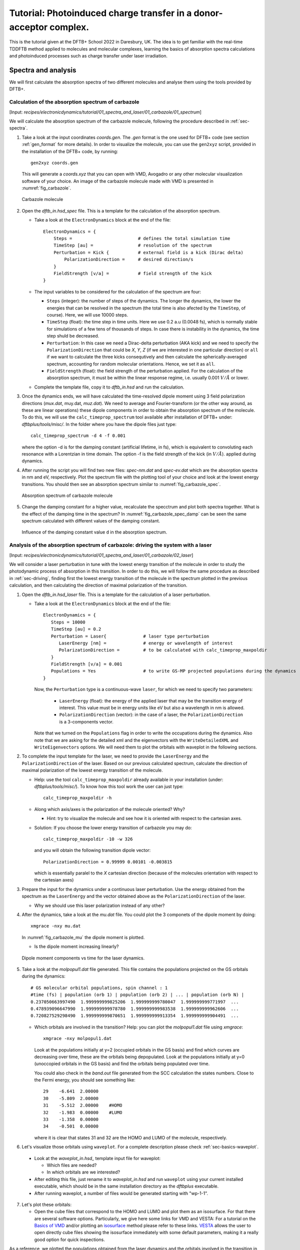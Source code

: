 .. highlight:: none

*******************************************************************
Tutorial: Photoinduced charge transfer in a donor-acceptor complex.
*******************************************************************

This is the tutorial given at the DFTB+ School 2022 in Daresbury, UK. The idea is to get familiar
with the real-time TDDFTB method applied to molecules and molecular complexes, learning the basics of absorption spectra calculations and photoinduced processes such as charge transfer under laser irradiation.

Spectra and analysis
====================

We will first calculate the absorption spectra of two different molecules and
analyse them using the tools provided by DFTB+.

Calculation of the absorption spectrum of carbazole
---------------------------------------------------

[Input: `recipes/electronicdynamics/tutorial/01_spectra_and_laser/01_carbazole/01_spectrum`]

We will calculate the absorption spectrum of the carbazole molecule, following the procedure described in  :ref:`sec-spectra`.

1. Take a look at the input coordinates *coords.gen*. The *.gen* format
   is the one used for DFTB+ code (see section :ref:`gen_format` for more details). In order to visualize the molecule,
   you can use the ``gen2xyz`` script, provided in the installation of the 
   DFTB+ code, by running::
     
     gen2xyz coords.gen

   This will generate a *coords.xyz* that you can open with VMD, Avogadro or
   any other molecular visualization software of your choice. An image of the
   carbazole molecule made with VMD is presented in :numref:`fig_carbazole`.

   .. _fig_carbazole:
   .. figure:: ../_figures/elecdynamics/tutorial/carbazole.png
      :height: 30ex
      :align: center
      :alt: Carbazole molecule.

      Carbazole molecule

2. Open the *dftb_in.hsd_spec* file. This is a template for the calculation
   of the absorption spectrum.

   - Take a look at the ``ElectronDynamics`` block at the end of the file:: 
    
      ElectronDynamics = {
          Steps =                         # defines the total simulation time
          TimeStep [au] =                 # resolution of the spectrum
          Perturbation = Kick {           # external field is a kick (Dirac delta)
              PolarizationDirection =     # desired direction/s
          }
          FieldStrength [v/a] =           # field strength of the kick
      }

   - The input variables to be considered for the calculation of the spectrum are four:

     * ``Steps`` (integer): the number of steps of the dynamics. The longer the dynamics, the lower the
       energies that can be resolved in the spectrum (the total time is also afected by the ``TimeStep``, of course). Here, we will use 10000 steps.
     * ``TimeStep`` (float): the time step in time units. Here we use 0.2 a.u (0.0048 fs), which is normally stable for simulations of a few tens of thousands of steps. In case there is instability in the dynamics, the time step shuld be decreased.
     * ``Perturbation``: In this case we need a Dirac-delta perturbation (AKA kick) and we need to 
       specify the ``PolarizationDirection`` that could be *X*, *Y*, *Z* (if we are interested in 
       one particular direction) or ``all`` if we want to calculate the three kicks consequtively and then calculate the spherically-averaged spectrum, accounting for random molecular orientations.
       Hence, we set it as ``all``.
     * ``FieldStrength`` (float): the field strength of the perturbation applied. For the
       calculation of the absorption spectrum, it must be within the linear response regime,
       i.e. usually 0.001 :math:`V/\AA` or lower.

   - Complete the template file, copy it to *dftb_in.hsd* and run the calculation.

3. Once the dynamics ends, we will have calculated the time-resolved dipole moment using 3 field polarization directions (*mux.dat*, muy.dat, *muz.dat*). We need to average and Fourier-transform (or the other way around, as these are linear operations) these dipole components
   in order to obtain the absorption spectrum of the molecule. To do this, we will use the
   ``calc_timeprop_spectrum`` tool available after installation of DFTB+ under: 
   *dftbplus/tools/misc/*. In the folder
   where you have the dipole files just type::

    calc_timeprop_spectrum -d 4 -f 0.001

   where the option -d is for the damping constant (artificial lifetime, in fs), which is equivalent to convoluting each resonance with a Lorentzian in time domain.
   The option -f is the field strength of the kick (in :math:`V/\AA`).  applied during dynamics.

4. After running the script you will find two new files: *spec-nm.dat* and *spec-ev.dat* which are
   the absorption spectra in nm and eV, respectively. Plot the spectrum file with the plotting tool
   of your choice and look at the lowest energy transitions. You should then see
   an absorption spectrum similar to :numref:`fig_carbazole_spec`.

   .. _fig_carbazole_spec:
   .. figure:: ../_figures/elecdynamics/tutorial/spec-nm-carbazole.png
      :width: 60%
      :align: center
      :alt: Absorption spectrum of carbazole molecule

      Absorption spectrum of carbazole molecule

5. Change the damping constant for a higher value, recalculate the specctrum and plot both spectra
   together. What is the effect of the damping time in the spectrum?
   In :numref:`fig_carbazole_spec_damp` can be seen the same spectrum calculated with
   different values of the damping constant.

   .. _fig_carbazole_spec_damp:
   .. figure:: ../_figures/elecdynamics/tutorial/specs-comparison-damp.png
      :width: 60%
      :align: center
      :alt: Influence of the damping constant value ``d`` in the absorption spectrum.

      Influence of the damping constant value ``d`` in the absorption spectrum.

Analysis of the absorption spectrum of carbazole: driving the system with a laser
---------------------------------------------------------------------------------

[Input: `recipes/electronicdynamics/tutorial/01_spectra_and_laser/01_carbazole/02_laser`]

We will consider a laser perturbation in tune with the lowest energy
transition of the molecule in order to study the photodynamic
process of absorption in this transition. In order to do this, we
will follow the same procedure as described in :ref:`sec-driving`, 
finding first the lowest energy transition of the molecule in the spectrum plotted in the previous calculation, and then calculating the direction of maximal polarization of the transition.

1. Open the *dftb_in.hsd_laser* file. This is a template for the calculation
   of a laser perturbation.

   - Take a look at the ``ElectronDynamics`` block at the end of the file:: 
     
      ElectronDynamics = {
         Steps = 10000
         TimeStep [au] = 0.2
         Perturbation = Laser{              # laser type perturbation
            LaserEnergy [nm] =              # energy or wavelength of interest
            PolarizationDirection =         # to be calculated with calc_timeprop_maxpoldir
         }
         FieldStrength [v/a] = 0.001
         Populations = Yes                  # to write GS-MP projected populations during the dynamics
      }

     Now, the ``Perturbation`` type is a continuous-wave ``laser``, for which we need to specify two parameters:
         
         * ``LaserEnergy`` (float): the energy of the applied laser that may be
           the transition energy of interest. This value must be in energy units
           like eV but also a wavelength in nm is allowed.
         * ``PolarizationDirection`` (vector): in the case of a laser, the 
           ``PolarizationDirection`` is a 3-components vector.

     Note that we turned on the ``Populations`` flag in order to write
     the occupations during the dynamics. Also note that we are asking for
     the detailed xml and the eigenvectors with the ``WriteDetailedXML``
     and ``WriteEigenvectors`` options. We will need them to plot the orbitals
     with waveplot in the following sections. 

2. To complete the input template for the laser, we need to provide
   the ``LaserEnergy`` and the ``PolarizationDirection`` of the laser. Based on 
   our previous calculated spectrum, calculate the direction of maximal 
   polarization of the lowest energy transition of the molecule.

   - Help: use the tool ``calc_timeprop_maxpoldir`` already available in
     your installation (under: *dftbplus/tools/misc/*). To know how this
     tool work the user can just type::

      calc_timeprop_maxpoldir -h

   - Along which axis/axes is the polarization of the molecule oriented? Why?
  
     - Hint: try to visualize the molecule and see how it is oriented with respect
       to the cartesian axes.
   
   + Solution: If you choose the lower energy transition of carbazole you may do::
      
      calc_timeprop_maxpoldir -10 -w 326

     and you will obtain the following transition dipole vector::
      
      PolarizationDirection = 0.99999 0.00101 -0.003815

     which is essentially paralel to the *X* cartesian direction (because
     of the molecules orientation with respect to the cartesian axes)

3. Prepare the input for the dynamics under a continuous laser perturbation.
   Use the energy obtained from the spectrum as the ``LaserEnergy``
   and the vector obtained above as the ``PolarizationDirection`` of the 
   laser.

   - Why we should use this laser polarization instead of any other?

4. After the dynamics, take a look at the *mu.dat* file. You could plot the 3
   componets of the dipole moment by doing::

      xmgrace -nxy mu.dat

   In :numref:`fig_carbazole_mu` the dipole moment is plotted.

   - Is the dipole moment increasing linearly?
   
   .. _fig_carbazole_mu:
   .. figure:: ../_figures/elecdynamics/tutorial/mu-carbazole-components.png
      :width: 60%
      :align: center
      :alt: mu components

      Dipole moment components vs time for the laser dynamics.

5. Take a look at the *molpopul1.dat* file
   generated. This file contains the populations projected on the GS orbitals during the dynamics::
      
      # GS molecular orbital populations, spin channel : 1
      #time (fs) | population (orb 1) | population (orb 2) | ... | population (orb N) |
      0.237050663997490  1.999999999825206  1.999999999780047  1.999999999771997  ...
      0.478939096647990  1.999999999978780  1.999999999983538  1.999999999962606  ...
      0.720827529298490  1.999999999870651  1.999999999913354  1.999999999904491  ...

   - Which orbitals are involved in the transition?
     Help: you can plot the *molpopul1.dat* file using `xmgrace`::

        xmgrace -nxy molpopul1.dat

     Look at the populations initially at y=2 (occupied orbitals in the GS basis) and find
     which curves are decreasing over time, these are the orbitals
     being depopulated.
     Look at the populations initially at y=0 (unoccopied orbitals in the GS basis) and find
     the orbitals being populated over time.

     You could also check in the *band.out* file generated from the SCC 
     calculation the states numbers. Close to the Fermi energy, you 
     should see something like::

      29    -6.641  2.00000
      30    -5.809  2.00000
      31    -5.512  2.00000    #HOMO
      32    -1.983  0.00000    #LUMO
      33    -1.358  0.00000
      34    -0.501  0.00000

     where it is clear that states 31 and 32 are the HOMO 
     and LUMO of the molecule, respectively.   

6. Let's visualize those orbitals using ``waveplot``. For a complete description please check :ref:`sec-basics-waveplot`.

  - Look at the *waveplot_in.hsd_* template input file for waveplot:
    
    - Which files are needed?
    - In which orbitals are we interested?

  - After editing this file, just rename it to *waveplot_in.hsd* and run
    ``waveplot`` using your current installed executable, which should be in the same installation directory as the `dftbplus` executable.

  - After running waveplot, a number of files would be generated starting with "wp-1-1".

7. Let's plot these orbitals:

   - Open the cube files that correspond to the HOMO and LUMO and plot them as an isosurface.
     For that there are several software options. Particularly, we give here some links for VMD and VESTA:
     For a tutorial on the `Basics of VMD <https://www.ks.uiuc.edu/Training/SumSchool/materials/sources/tutorials/01-vmd-tutorial/html/node2.html>`_ and/or plotting an `isosurface <https://www.ks.uiuc.edu/Research/vmd/current/ug/node77.html>`_ method please refer to these links.
     `VESTA <https://jp-minerals.org/vesta/en/download.html>`_ allows the user to open directly cube files showing the isosurface immediately
     with some default parameters, making it a really good option for quick inspections.

As a reference, we plotted the populations obtained from the laser dynamics
and the orbitals involved in the transition in :numref:`fig_carbazole_pops`.

.. _fig_carbazole_pops:
.. figure:: ../_figures/elecdynamics/tutorial/molpopul-carbazole.png
   :width: 100%
   :align: center
   :alt: molpopul1-carbazole

   (left)Populations vs time for the laser dynamics. (right) Orbitals involved
   in the lower energy transition of the carbazole molecule.


Now it's your turn! Calculation of PDI absorption spectrum
----------------------------------------------------------

[Input: `recipes/electronicdynamics/tutorial/01_spectra_and_laser/02_PDI/``]

We will repeat the procedure used for the carbazole molecule with a new
molecule, PDI.

1. Based on the calculations that you ran before.

  - Calculate the absorption spectrum with a proper *dftb_in.hsd* input file.
  - Find the lowest energy transition.
  - Apply a laser tuned with this transition.
  - Obtain the orbitals involved in the transition using waveplot and plot them.

The reference results are plotted in :numref:`fig_PDI` 

.. _fig_PDI:
.. figure:: ../_figures/elecdynamics/tutorial/PDI.png
   :width: 100%
   :align: center
   :alt: PDI

   \(a\) Absorption spectrum of the PDI molecule.\(b\) PDI molecule structure.\(c\) Dipole
   moment components vs time during a laser dynamics at 548 nm (note that in 
   this case the dipole moment in the *X* direction increases linearly).\(d\) Populations
   vs time for the laser dynamics.\(e\) Orbitals involved in the transition.

Photoinduced charge transfer
============================

Calculate the absorption spectrum of a donor-acceptor aggregate
-----------------------------------------------------------------

[Input: `recipes/electronicdynamics/tutorial/02_photoinduced_CT/01_aggregate_spec/`]

1. Visualize the coordinates file *coords.xyz*.
   
   .. _fig_aggregate:
   .. figure:: ../_figures/elecdynamics/tutorial/PDI+carbazole.png
      :width: 60%
      :align: center
      :alt: PDI+carbazole aggregate

      PDI+carbazole derivatives aggregate

   It is an aggregate of the two previous molecules, in which the carbazole and
   PDI derivatives act as donor and acceptor of electrons, respectively.

      - Convert the coordinates into *gen* format (using the ``xyz2gen`` script) and
        calculate the absorption spectrum using the *dftb_in.hsd_spec* as a template
        for the input (copy this file or rename it as *dftb_in.hsd*).

2. Compare the calculated spectrum with the individual ones (you can use the spectra
   calculated before or recalculate them from these derivatives). For the comparison to be valid,
   you should use the same damping constant for all spectra. Are there relevant differences?
   See :numref:`fig_specs_AD`.
   
   .. _fig_specs_AD:
   .. figure:: ../_figures/elecdynamics/tutorial/specs-compar-A+D.png
      :width: 60%
      :align: center
      :alt: A+D spectrum

      Absorption spectrum of the PDI+carbazole derivatives aggregate (in black),
      compared to the individual spectrum for the PDI moiety (in orange) and 
      the carbazole moiety (in red).

3. We are interested in the dynamics upon ilumination of the acceptor molecule. For such
   puropose, we will perform a driven simulation in next step and for it, we need to calculate
   the transition dipole direction of the absorption band at ~530 nm. Calculate this vector
   using the ``calc_timeprop_maxpoldir`` tool. You shold obtain something similar to::
      
      PolarizationDirection = -0.99977 0.01777 0.01122

   which is essentially the *X* direction (since the PDI molecule axis is 
   paralel to the *X* axis in the coordinates).

Laser dynamics on the donor-acceptor aggregate and charge transfer
------------------------------------------------------------------

[Input: `recipes/electronicdynamics/tutorial/02_photoinduced_CT/02_aggregate_CT/`]

1. With the transition dipole moment vector calculated previously, prepare
   your input file for a laser-driven electron dynamics in tune with the acceptor (PDI)
   lowest energy excitation. Use the *dftb_in.hsd_pulse* as a template. Note
   that this time we add an envelope function to the laser perturbation in order
   to mimic a laser pulse::
      
      ElectronDynamics = {
         Steps = 20000
         TimeStep [au] = 0.2
         Perturbation = Laser{
            PolarizationDirection =      # to be completed
            LaserEnergy [nm] =           # to be completed
            }
         EnvelopeShape = Sin2{           # envelope shape type
         Time1 [fs] = 30.0               # pulse duration (by default the initial time is Time0 = 0)
         }
         FieldStrength [v/a] = 0.02      # larger field strength than the kick (0.001) to observe driven dynamics clearly
         Populations = Yes
      }
   
   Now in the ElectronDynamics we added the Sin2 ``EnvelopeShape`` with 
   a duration of 30 fs starting at the beginning of the dynamics. We will
   also ask the code to print the populations during dynamics to study the
   mechanism of charge transfer. Complete the input template filling the 
   ``PolarizationDirection`` and ``LaserEnergy`` obtained before and run the 
   code (don't forget to rename the template to *dftb_in.hsd*).

2. After running the electron dynamics, let inspect the *qsvst.dat*
   file::

      #time (fs) | total net charge (e) | charge (atom_1) (e) | ... | charge (atom_N) (e)|
      0.000000000000000   -0.000000000000055   0.075753114169209   0.077680106829215  ...
      0.241888432650500   -0.000000000000048   0.075753940652948   0.077680933651269  ...
      0.483776865301000   -0.000000000000049   0.075758821681684   0.077685768802125  ...

   The first column of the file is the time and the second one is the total net charge
   of the system at each time step (which should be always close to zero, within numerical error). After that, each column is the net atomic charge at each time step.
   Making use of the file *qsvst.dat* one may potencially get information
   about partial charge motion during dynamics. If you are interested in what is 
   happening with the charge of one molecule in your system, you can sum the
   net atomic charges of the atoms of such a molecule to get the net molecular charge over time.

3. As we are interested in the charge transfer between both molecules we want to analyse the net
   charge of each molecule during the dynamics. For this purpose, you could write your own
   script but we also provide you with a simple script which works fine for this case. The provided tool ``calc_timeprop_charges.py``, which you can find in the same directory as the template input file, will do the job.
   Try::

      ./calc_timeprop_charges.py --help

   to get info about how to use the script:: 
   
      usage: calc_timeprop_charges.py -l ii:jj,ll:mm

      Reads output from TD calculation with external laser and produces net charges per fragment
      (subtracting value at time = 0).

      Needs qsvst.dat file present in working directory.

      Options:
      -h, --help            show this help message and exit
      -l AT_LIST, --list=AT_LIST
                        list of atom indices starting from 1 (initial and
                        final index separated by colons, ranges separated by
                        commas)

   You will have to define the ranges of atoms that correspond to each of 
   the two molecules. In our case, the PDI derivative is between atom 1 and 52
   and the carbazole derivative is between atom 53 and 83. Then, you may run::

      ./calc_timeprop_charges.py -l 1:52,53:83

   After runing the script, two files may be generated: *charge_frag1.dat* and
   *charge_frag2.dat* with the corresponding charges of each defined fragment.
   If you plot it you will get something like in :numref:`fig_CT_AD`.
   
   .. _fig_CT_AD:
   .. figure:: ../_figures/elecdynamics/tutorial/charge-vs-time.png
      :width: 60%
      :align: center
      :alt: charge vs time

      Charge vs time for the accpetor and donor molecules.

   where it is clear that the PDI molecule act as
   an acceptor of electrons (net charge goes negative), while the carbazole is donating electrons (net charge goes positive).
   If we follow the protocol from before, ploting the populations and searching 
   for the orbitals involved in the transition, we should be able to get some
   insigths on the mechanism of the charge transfer (follow the steps in the
   previous sections). As it is shown in :numref:`fig_molpopul-CT`.

   .. _fig_molpopul-CT:
   .. figure:: ../_figures/elecdynamics/tutorial/molpopul-CT.png
      :width: 100%
      :align: center
      :alt: molpopul CT

      (left)Populations vs time for pulse-driven dynamics. (right) Orbitals involved
      in the excitation during the dynamics.
   
   the orbitals involved in the excitation with the pulse are localized in the
   PDI molecule, i.e. we can confirm that we are exciting the PDI molecule in 
   its own HOMO-LUMO transition (and not an HOMO-LUMO transition of the whole 
   system). Comparing with the previous figure of the charges dynamics, we can 
   also see that the CT process start after a certain amount of electrons
   are excited in the PDI molecule (more or less 30 fs, the duration of the pulse
   used). So we could in principle divide the mechanism in two steps. The first
   one, from 0 to ~30 fs where the PDI is beeing excited. The second step is the
   charge transfer from the carbazole to the PDI once the latter is already excited.

We hope that this tutorial is helpful for those interested in get into the real-time TDDFTB
method using ``DFTB+``. Of course, these are just the basics and there are many more possibilities in terms of calculating optical properties and photoinduced processes within this approach for a wide range of materials and system like *graphene nanoribbons*, *plasmonic nanoparticles*, *glod nanoclusters*,
*semiconductor nanoparticles* and *organic solar cells*. As an inspiration, we give you some references of
recent works performed with this method in ``DFTB+``: 

**Fano Resonance and Incoherent Interlayer Excitons in Molecular van der Waals Heterostructures.** Lien-Medrano, C. R., Bonafé, F. P., Yam, C. Y., Palma, C.-A., Sánchez, C. G., & Frauenheim, T. (2022). Nano Letters, 22(3), 911–917. `https://doi.org/10.1021/acs.nanolett.1c03441 <https://doi.org/10.1021/acs.nanolett.1c03441>`_

**Dynamical evolution of the Schottky barrier as a determinant contribution to electron-hole pair stabilization and photocatalysis of plasmon-induced hot carriers.** Berdakin, M., Soldano, G., Bonafé, F. P., Liubov, V., Aradi, B., Frauenheim, T., & Sánchez, C. G. (2022). Nanoscale, 14(7), 2816–2825. `https://doi.org/10.1039/d1nr04699c <https://doi.org/10.1039/d1nr04699c>`_

**Photoinduced charge-transfer in chromophore-labeled gold nanoclusters: quantum evidence of the critical role of ligands and vibronic couplings.** Domínguez-Castro, A., Lien-Medrano, C. R., Maghrebi, K., Messaoudi, S., Frauenheim, T., & Fihey, A. (2021). Nanoscale, 13(14), 6786–6797. `https://doi.org/10.1039/D1NR00213A <https://doi.org/10.1039/D1NR00213A>`_

**Plasmon-driven sub-picosecond breathing of metal nanoparticles.** Bonafé, F. P., Aradi, B., Guan, M., Douglas-Gallardo, O. A., Lian, C., Meng, S., Frauenheim, T., & Sánchez, C. G. (2017). Nanoscale, 9(34), 12391–12397. `https://doi.org/10.1039/C7NR04536K <https://doi.org/10.1039/C7NR04536K>`_

